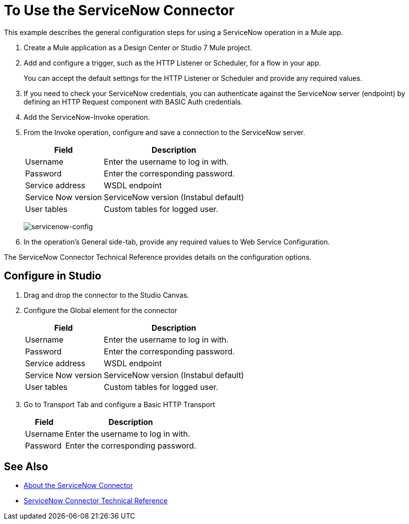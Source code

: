 = To Use the ServiceNow Connector
:keywords: anypoint studio, connector, endpoint, servicenow, http
:imagesdir: ./_images

This example describes the general configuration steps for using a ServiceNow operation in a Mule app.

. Create a Mule application as a Design Center or Studio 7 Mule project.
+
. Add and configure a trigger, such as the HTTP Listener or Scheduler, for a flow in your app.
+
You can accept the default settings for the HTTP Listener or Scheduler and provide any required values.
+
. If you need to check your ServiceNow credentials, you can authenticate against the ServiceNow server (endpoint) by defining an HTTP Request component with BASIC Auth credentials.
. Add the ServiceNow-Invoke operation.
. From the Invoke operation, configure and save a connection to the ServiceNow server.
+
[%header%autowidth.spread]
|===
|Field |Description
|Username |Enter the username to log in with.
|Password |Enter the corresponding password.
|Service address | WSDL endpoint
|Service Now version | ServiceNow version (Instabul default)
|User tables| Custom tables for logged user.
|===
+
image:servicenow-global-element-props.png[servicenow-config]
+
. In the operation's General side-tab, provide any required values to Web Service Configuration.

The ServiceNow Connector Technical Reference provides details on the configuration options.

== Configure in Studio

. Drag and drop the connector to the Studio Canvas.
. Configure the Global element for the connector
+
// image::configStudio1.png[config connector]
+
[%header%autowidth.spread]
|===
|Field |Description
|Username |Enter the username to log in with.
|Password |Enter the corresponding password.
|Service address | WSDL endpoint
|Service Now version | ServiceNow version (Instabul default)
|User tables| Custom tables for logged user.
|===
+
. Go to Transport Tab and configure a Basic HTTP Transport
+
// image::configStudio2.png[config connector 2]
+
[%header%autowidth.spread]
|===
|Field |Description
|Username |Enter the username to log in with.
|Password |Enter the corresponding password.
|===


== See Also

* link:/connectors/servicenow-about[About the ServiceNow Connector]
* link:/connectors/servicenow-reference[ServiceNow Connector Technical Reference]
